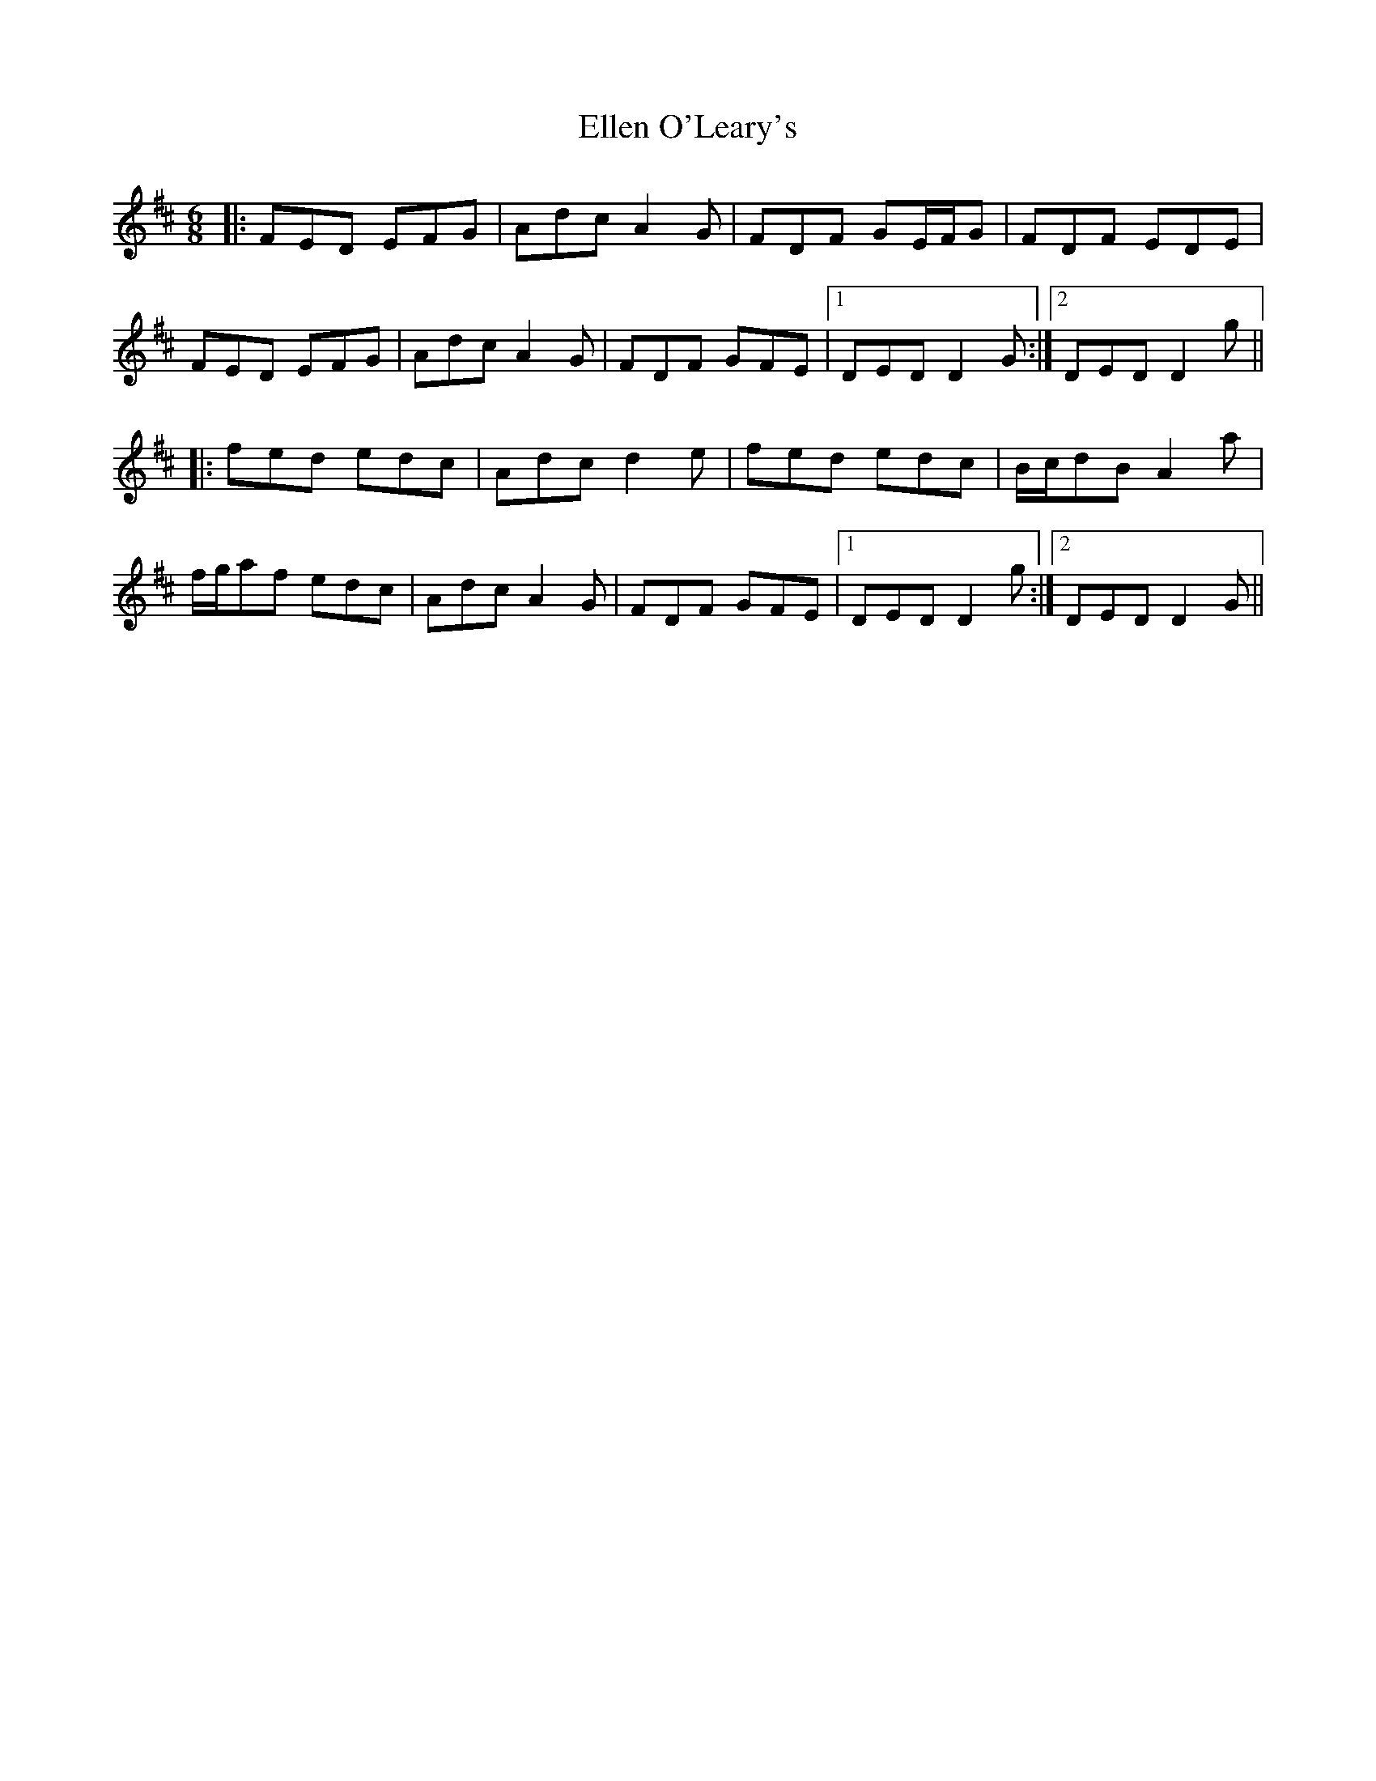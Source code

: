 X: 11806
T: Ellen O'Leary's
R: jig
M: 6/8
K: Dmajor
|:FED EFG|Adc A2G|FDF GE/F/G|FDF EDE|
FED EFG|Adc A2G|FDF GFE|1 DED D2G:|2 DED D2g||
|:fed edc|Adc d2e|fed edc|B/c/dB A2a|
f/g/af edc|Adc A2G|FDF GFE|1 DED D2g:|2 DED D2G||

